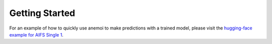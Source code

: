 ############
 Getting Started
############

For an example of how to quickly use anemoi to make predictions with a trained model, please visit
the `hugging-face example for AIFS Single 1 <https://huggingface.co/ecmwf/aifs-single-1.0#how-to-get-started-with-the-model>`_.